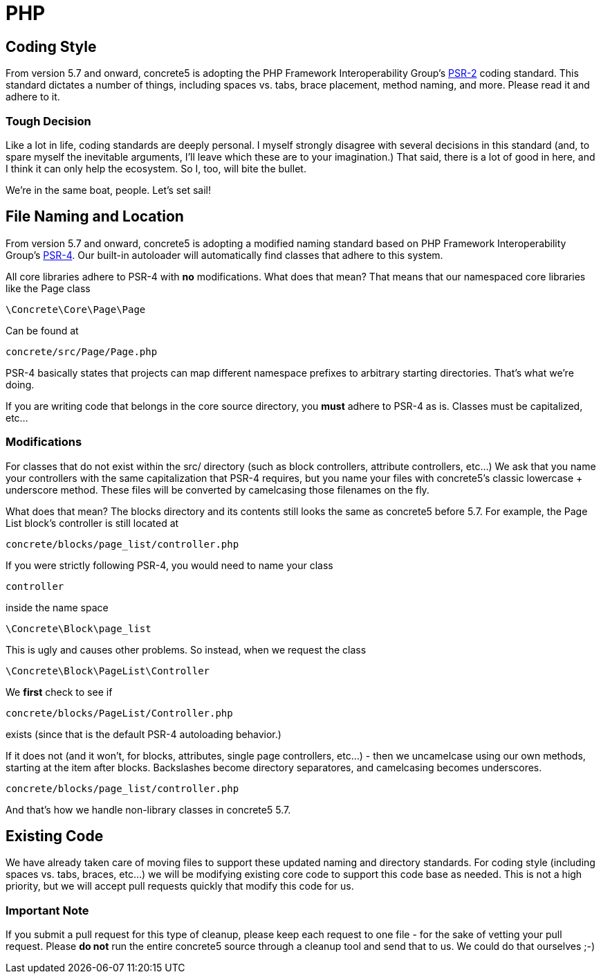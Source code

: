 = PHP

== Coding Style

From version 5.7 and onward, concrete5 is adopting the PHP Framework Interoperability Group's http://www.php-fig.org/psr/psr-2/[PSR-2] coding standard. This standard dictates a number of things, including spaces vs. tabs, brace placement, method naming, and more. Please read it and adhere to it.

=== Tough Decision

Like a lot in life, coding standards are deeply personal. I myself strongly disagree with several decisions in this standard (and, to spare myself the inevitable arguments, I'll leave which these are to your imagination.) That said, there is a lot of good in here, and I think it can only help the ecosystem. So I, too, will bite the bullet.

We're in the same boat, people. Let's set sail!

== File Naming and Location

From version 5.7 and onward, concrete5 is adopting a modified naming standard based on PHP Framework Interoperability Group's http://www.php-fig.org/psr/psr-4/[PSR-4]. Our built-in autoloader will automatically find classes that adhere to this system.

All core libraries adhere to PSR-4 with *no* modifications. What does that mean? That means that our namespaced core libraries like the Page class

[source,php]
----
\Concrete\Core\Page\Page
----

Can be found at

[source,php]
----
concrete/src/Page/Page.php
----

PSR-4 basically states that projects can map different namespace prefixes to arbitrary starting directories. That's what we're doing.

If you are writing code that belongs in the core source directory, you *must* adhere to PSR-4 as is. Classes must be capitalized, etc...

=== Modifications

For classes that do not exist within the src/ directory (such as block controllers, attribute controllers, etc...) We ask that you name your controllers with the same capitalization that PSR-4 requires, but you name your files with concrete5's classic lowercase + underscore method. These files will be converted by camelcasing those filenames on the fly.

What does that mean? The blocks directory and its contents still looks the same as concrete5 before 5.7. For example, the Page List block's controller is still located at

[source,php]
----
concrete/blocks/page_list/controller.php
----

If you were strictly following PSR-4, you would need to name your class

[source,php]
----
controller
----

inside the name space

[source,php]
----
\Concrete\Block\page_list
----

This is ugly and causes other problems. So instead, when we request the class

[source,php]
----
\Concrete\Block\PageList\Controller
----

We *first* check to see if

[source,php]
----
concrete/blocks/PageList/Controller.php
----

exists (since that is the default PSR-4 autoloading behavior.)

If it does not (and it won't, for blocks, attributes, single page controllers, etc...) - then we uncamelcase using our own methods, starting at the item after blocks. Backslashes become directory separatores, and camelcasing becomes underscores.

[source,php]
----
concrete/blocks/page_list/controller.php
----

And that's how we handle non-library classes in concrete5 5.7.

== Existing Code

We have already taken care of moving files to support these updated naming and directory standards. For coding style (including spaces vs. tabs, braces, etc...) we will be modifying existing core code to support this code base as needed. This is not a high priority, but we will accept pull requests quickly that modify this code for us.

=== Important Note

If you submit a pull request for this type of cleanup, please keep each request to one file - for the sake of vetting your pull request. Please *do not* run the entire concrete5 source through a cleanup tool and send that to us. We could do that ourselves ;-)
